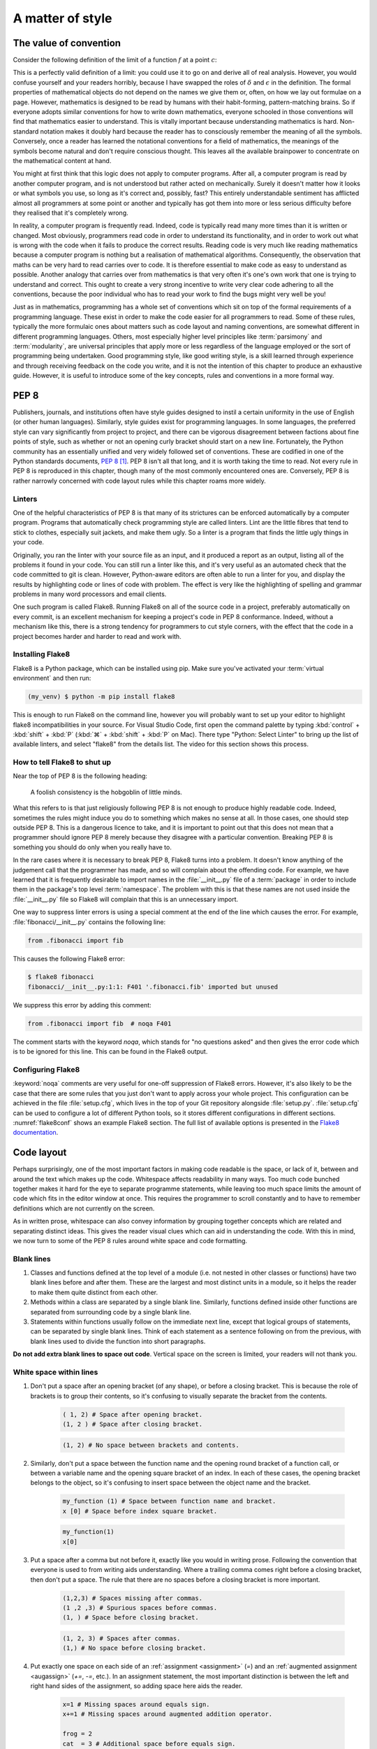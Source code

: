 .. _style:

A matter of style
=================

.. details:: Video: why style?

    .. vimeo:: 499766703

    .. only:: html

        Imperial students can also `watch this video on Panopto
        <https://imperial.cloud.panopto.eu/Panopto/Pages/Viewer.aspx?id=3572d8ea-5635-4b1a-9243-acae0150ddf8>`__


The value of convention
-----------------------

Consider the following definition of the limit of a function :math:`f` at a
point :math:`c`:

.. proof:definition::

   Suppose we have a function :math:`f(x): \mathbb{R} \rightarrow \mathbb{R}`.
   Then:

   .. math::

      \lim_{x\rightarrow c} f(x) = L \iff \forall\, \delta > 0,\ \exists\,
      \epsilon > 0,\ |x - c| < \epsilon \Rightarrow |f(x) - L| < \delta

This is a perfectly valid definition of a limit: you could use it to go on and
derive all of real analysis. However, you would confuse yourself and your
readers horribly, because I have swapped the roles of :math:`\delta` and
:math:`\epsilon` in the definition. The formal properties of mathematical
objects do not depend on the names we give them or, often, on how we lay out
formulae on a page. However, mathematics is designed to be read by humans with
their habit-forming, pattern-matching brains. So if everyone adopts similar
conventions for how to write down mathematics, everyone schooled in those
conventions will find that mathematics easier to understand. This is vitally
important because understanding mathematics is hard. Non-standard notation
makes it doubly hard because the reader has to consciously remember the meaning
of all the symbols. Conversely, once a reader has learned the notational
conventions for a field of mathematics, the meanings of the symbols become
natural and don't require conscious thought. This leaves all the available
brainpower to concentrate on the mathematical content at hand.

You might at first think that this logic does not apply to computer programs.
After all, a computer program is read by another computer program, and is not
understood but rather acted on mechanically. Surely it doesn't matter how it
looks or what symbols you use, so long as it's correct and, possibly, fast?
This entirely understandable sentiment has afflicted almost all programmers at
some point or another and typically has got them into more or less serious
difficulty before they realised that it's completely wrong.

In reality, a computer program is frequently read. Indeed, code is typically
read many more times than it is written or changed. Most obviously, programmers
read code in order to understand its functionality, and in order to work out
what is wrong with the code when it fails to produce the correct results.
Reading code is very much like reading mathematics because a computer program
is nothing but a realisation of mathematical algorithms. Consequently, the
observation that maths can be very hard to read carries over to code. It is
therefore essential to make code as easy to understand as possible. Another
analogy that carries over from mathematics is that very often it's one's own
work that one is trying to understand and correct. This ought to create a very
strong incentive to write very clear code adhering to all the conventions,
because the poor individual who has to read your work to find the bugs might
very well be you!

Just as in mathematics, programming has a whole set of conventions which sit on
top of the formal requirements of a programming language. These exist in order
to make the code easier for all programmers to read. Some of these rules,
typically the more formulaic ones about matters such as code layout and naming
conventions, are somewhat different in different programming languages. Others,
most especially higher level principles like :term:`parsimony` and
:term:`modularity`, are universal principles that apply more or less regardless
of the language employed or the sort of programming being undertaken. Good
programming style, like good writing style, is a skill learned through
experience and through receiving feedback on the code you write, and it is not
the intention of this chapter to produce an exhaustive guide. However, it is
useful to introduce some of the key concepts, rules and conventions in a more
formal way.

PEP 8
-----

Publishers, journals, and institutions often have style guides
designed to instil a certain uniformity in the use of English (or
other human languages). Similarly, style guides exist for programming
languages. In some languages, the preferred style can vary
significantly from project to project, and there can be vigorous
disagreement between factions about fine points of style, such as
whether or not an opening curly bracket should start on a new
line. Fortunately, the Python community has an essentially unified and
very widely followed set of conventions. These are codified in one of
the Python standards documents, `PEP 8
<https://www.python.org/dev/peps/pep-0008/>`_ [#pep]_. PEP 8 isn't all
that long, and it is worth taking the time to read. Not every rule in
PEP 8 is reproduced in this chapter, though many of the most commonly
encountered ones are. Conversely, PEP 8 is rather narrowly concerned
with code layout rules while this chapter roams more widely.

Linters
.......

.. details:: Video: installing and using a linter.


    .. vimeo:: 499770130

    .. only:: html

        Imperial students can also `watch this video on Panopto
        <https://imperial.cloud.panopto.eu/Panopto/Pages/Viewer.aspx?id=91c271e4-a61f-493c-a725-acae015273d5>`__


One of the helpful characteristics of PEP 8 is that many of its strictures can
be enforced automatically by a computer program. Programs that automatically
check programming style are called linters. Lint are the little fibres that tend
to stick to clothes, especially suit jackets, and make them ugly. So a linter is
a program that finds the little ugly things in your code.

Originally, you ran the linter with your source file as an input, and it produced
a report as an output, listing all of the problems it found in your code. You
can still run a linter like this, and it's very useful as an automated check
that the code committed to git is clean. However, Python-aware editors are often
able to run a linter for you, and display the results by highlighting code or
lines of code with problem. The effect is very like the highlighting of spelling
and grammar problems in many word processors and email clients.

One such program is called Flake8. Running Flake8 on all of the source
code in a project, preferably automatically on every commit, is an
excellent mechanism for keeping a project's code in PEP 8
conformance. Indeed, without a mechanism like this, there is a strong
tendency for programmers to cut style corners, with the effect that
the code in a project becomes harder and harder to read and work with.

Installing Flake8
.................

Flake8 is a Python package, which can be installed using pip. Make sure you've
activated your :term:`virtual environment` and then run:

.. code-block:: console

    (my_venv) $ python -m pip install flake8

This is enough to run Flake8 on the command line, however you will probably want
to set up your editor to highlight flake8 incompatibilities in your source. For
Visual Studio Code, first open the command palette by typing :kbd:`control` +
:kbd:`shift` + :kbd:`P` (:kbd:`⌘` + :kbd:`shift` + :kbd:`P` on Mac). There type
"Python: Select Linter" to bring up the list of available linters, and select
"flake8" from the details list. The video for this section shows this process.

How to tell Flake8 to shut up
.............................

Near the top of PEP 8 is the following heading:

.. 

    A foolish consistency is the hobgoblin of little minds.

What this refers to is that just religiously following PEP 8 is not enough to
produce highly readable code. Indeed, sometimes the rules might induce you do
to something which makes no sense at all. In those cases, one should step
outside PEP 8. This is a dangerous licence to take, and it is important to
point out that this does not mean that a programmer should ignore PEP 8 merely
because they disagree with a particular convention. Breaking PEP 8 is something
you should do only when you really have to.

In the rare cases where it is necessary to break PEP 8, Flake8 turns into a
problem. It doesn't know anything of the judgement call that the programmer has
made, and so will complain about the offending code. For example, we have
learned that it is frequently desirable to import names in the
:file:`__init__.py` file of a :term:`package` in order to include them in the
package's top level :term:`namespace`. The problem with this is that these
names are not used inside the :file:`__init__.py` file so Flake8 will complain
that this is an unnecessary import.

One way to suppress linter errors is using a special comment at the end of the
line which causes the error. For example, :file:`fibonacci/__init__.py`
contains the following line:

.. code-block:: python3

    from .fibonacci import fib

This causes the following Flake8 error:

.. code-block:: console

    $ flake8 fibonacci
    fibonacci/__init__.py:1:1: F401 '.fibonacci.fib' imported but unused

We suppress this error by adding this comment:

.. code-block:: python3

    from .fibonacci import fib  # noqa F401

The comment starts with the keyword `noqa`, which stands for "no questions
asked" and then gives the error code which is to be ignored for this line. This
can be found in the Flake8 output.

Configuring Flake8
..................

:keyword:`noqa` comments are very useful for one-off suppression of Flake8
errors. However, it's also likely to be the case that there are some rules that
you just don't want to apply across your whole project. This configuration can
be achieved in the file :file:`setup.cfg`, which lives in the top of your
Git repository alongside :file:`setup.py`. :file:`setup.cfg` can be
used to configure a lot of different Python tools, so it stores different
configurations in different sections. :numref:`flake8conf` shows an example
Flake8 section. The full list of available options is presented in the `Flake8
documentation <https://flake8.pycqa.org>`_.

.. _flake8conf:

.. code-block:: ini
    :caption: A :file:`setup.cfg` Flake8 section which instructs Flake8 to
        ignore the :file:`doc/` directory, to ignore rule `D105` (docstrings
        for magic methods), and to add in the non-default rule `W504` (error
        for a trailing operator at the end of a continued line).

    [flake8]
    exclude = doc
    extend-ignore = D105
    extend-select = W504


Code layout
-----------

Perhaps surprisingly, one of the most important factors in making code
readable is the space, or lack of it, between and around the text
which makes up the code. Whitespace affects readability in many
ways. Too much code bunched together makes it hard for the eye to
separate programme statements, while leaving too much space limits the
amount of code which fits in the editor window at once. This requires
the programmer to scroll constantly and to have to remember
definitions which are not currently on the screen.

As in written prose, whitespace can also convey information by
grouping together concepts which are related and separating distinct
ideas. This gives the reader visual clues which can aid in
understanding the code. With this in mind, we now turn to some of the
PEP 8 rules around white space and code formatting.

Blank lines
...........

1. Classes and functions defined at the top level of a module
   (i.e. not nested in other classes or functions) have two blank
   lines before and after them. These are the largest and most
   distinct units in a module, so it helps the reader to make them
   quite distinct from each other.
2. Methods within a class are separated by a single blank
   line. Similarly, functions defined inside other functions are
   separated from surrounding code by a single blank line.
3. Statements within functions usually follow on the immediate next
   line, except that logical groups of statements, can be separated by
   single blank lines. Think of each statement as a sentence following
   on from the previous, with blank lines used to divide the function
   into short paragraphs.

**Do not add extra blank lines to space out code**. Vertical space on
the screen is limited, your readers will not thank you.
   
White space within lines
........................

1. Don't put a space after an opening bracket (of any shape), or
   before a closing bracket. This is because the role of brackets is
   to group their contents, so it's confusing to visually separate the
   bracket from the contents.

    .. container:: badcode

        .. code-block:: python3

            ( 1, 2) # Space after opening bracket.
            (1, 2 ) # Space after closing bracket.

    .. container:: goodcode

        .. code-block:: python3
        
            (1, 2) # No space between brackets and contents.

2. Similarly, don't put a space between the function name and the
   opening round bracket of a function call, or between a variable
   name and the opening square bracket of an index. In each of these
   cases, the opening bracket belongs to the object, so it's confusing
   to insert space between the object name and the bracket.

    .. container:: badcode

        .. code-block:: python3

            my_function (1) # Space between function name and bracket.
            x [0] # Space before index square bracket.

    .. container:: goodcode

        .. code-block:: python3

            my_function(1)
            x[0]
 
3. Put a space after a comma but not before it, exactly like you would
   in writing prose. Following the convention that everyone is used to
   from writing aids understanding. Where a trailing comma comes right
   before a closing bracket, then don't put a space. The rule that
   there are no spaces before a closing bracket is more important.

     .. container:: badcode

        .. code-block:: python3

            (1,2,3) # Spaces missing after commas.
            (1 ,2 ,3) # Spurious spaces before commas.
            (1, ) # Space before closing bracket.

     .. container:: goodcode

        .. code-block:: python3

            (1, 2, 3) # Spaces after commas.
            (1,) # No space before closing bracket.

4. Put exactly one space on each side of an :ref:`assignment <assignment>` (`=`) and an
   :ref:`augmented assignment <augassign>` (`+=`, `-=`, etc.). In an assignment
   statement, the most important distinction is between the left and
   right hand sides of the assignment, so adding space here aids the
   reader.

    .. container:: badcode

        .. code-block:: python3

            x=1 # Missing spaces around equals sign.
            x+=1 # Missing spaces around augmented addition operator.

            frog = 2
            cat  = 3 # Additional space before equals sign.

    .. container:: goodcode

        .. code-block:: python3

            x = 1
            x += 1

            frog = 2
            cat = 3

5. Do not put a space either before or after the equals sign of a :ref:`keyword
   argument <tut-keywordargs>`. In this case, grouping the parameter name and
   the argument is more important. This rule also creates a visual distinction between
   assignment statements and keyword arguments.

    .. container:: badcode

        .. code-block:: python3

            myfunction(arg1 = val1, arg2 = val2)

    .. container:: goodcode

        .. code-block:: python3

            myfunction(arg1=val1, arg2=val2)


6. Put exactly one space before and after the lowest priority
   mathematical operators in an expression. This has the effect of
   visually separating the terms of an expression, as we
   conventionally do in mathematics.

    .. container:: badcode

        .. code-block:: python3

            y = 3*x**2+4*x+5 # No spaces around +

    .. container:: goodcode

        .. code-block:: python3

            y = 3*x**2 + 4*x + 5


7. **Never, ever** have blank spaces at the end of a line, even a blank
   line. These tend to get changed by editors, which results in lots
   of spurious differences between otherwise identical code. This can
   make the difference between two commits of a file very hard to read
   indeed.

Line breaks
...........

1. Have no lines longer than 79 characters. Limiting the line length
   makes lines easier to read, and prevents the editor from
   automatically wrapping the line in harder to read ways. Shorter
   lines are also very useful when using side-by-side differencing
   tools to show the differences between two versions of a piece of
   code.
2. When breaking lines to fit under 79 characters, it's better to
   break the lines using the implied continuation within round, square
   or curly brackets than explicitly with a backslash. This is because
   the brackets provide good visual "book ends" for the beginning and
   end of the continuation. Of course this is sometimes impossible, so it is
   occasionally necessary to use backslashes to break lines.
3. When a mathematical operator occurs at a line break, always put the
   operator first on the next line, and not last on the first
   line. Having the second line start with a mathematical operator
   provides a solid visual clue that the next line is a continuation
   of the previous line. (If you look closely, this is also the rule
   that most publishers of maths books use).

    .. container:: badcode

        .. code-block:: python3

            my_function(first_term + # Trailing + operator.
                        second_term +
                        third_term)

    .. container:: goodcode

        .. code-block:: python3

            my_function(first_term
                        + second_term # Leading + operator
                        + third_term)

Indentation
...........

1. Indentation is *always* by four spaces per indentation level. Usually
   Python-aware text editors are good at enforcing this, and this is basically
   true of Visual Studio Code. If you're using a text editor which doesn't
   indent by four spaces (especially if it uses :kbd:`tab` characters for indentation)
   then Google how to change it to four spaces!
2. When indenting continuation lines inside brackets, there are two
   options, usually depending on how many characters are already on
   the line before the opening bracket:
   
   a. With one or more items on the first line after the opening
      bracket.  Subsequent lines are indented to one space more than
      the opening bracket, so that the first items on each line start
      exactly under each other. The closing bracket comes on the same
      line as the final item.

    .. container:: goodcode

        .. code-block:: python3

            capitals = {"France": "Paris",
                        "China": "Beijing",
                        "Australia": "Canberra"}

   b. With the opening bracket as the last item on the first
      line. Subsequent lines are indented more than the first line but
      the same as each other. The closing bracket comes on a new line,
      and is either indented to the same level as the first line.

    .. container:: goodcode

        .. code-block:: python3

            capitals = {
                "Central African Republic": "Bangui", 
                "Trinidad and Tobago": "Port of Spain",
            }


Names
-----

Programs are full of names. Variables, classes, functions,
modules: much, perhaps most, of the text of a program is made up of
names. The choice of names, therefore, has a massive impact on the
readability of a program. There are two aspects to naming
conventions. One is a set of rules about the formatting of names: when
to use capitals, when underscores and so on. This is covered by PEP 8
and we reproduce some of the important rules below. The second aspect
is the choice of the letter, word, or words that make up a name. This
is much more a matter of judgement, though there are guiding principles
that greatly help with clarity.

PEP 8 name conventions
......................

PEP 8 has some rather detailed rules for naming, including for
advanced cases that we are unlikely to encounter in the short term,
but the most important rules are short and clear:

class names
    Class names use the CapWords convention: each word in a name is
    capitalised and words are concatenated, without underscores between.

    .. container:: badcode

        .. code-block:: python3

            complex_polynomial # No capitals, underscore between words.
            complexPolynomial # Missing leading capital.
            Complex_Polynomial # Underscore between words.

    .. container:: goodcode

        .. code-block:: python3

            ComplexPolynomial

exception names
    Exceptions are classes, so the rules for class names apply with the
    addition that exceptions that designate errors should end in
    `Error`.

    .. container:: goodcode

        .. code-block:: python3

            PolynomialDivisionError # For example to indicate indivisibility.

function, variable, and module names
    Almost all names other than classes are usually written in all
    lower case, with underscores separating words. Even proper nouns are
    usually spelt with lower case letters to avoid being confused with
    class names.

    .. container:: badcode

        .. code-block:: python3

            def Euler  # Don't capitalise function names.
            MaxRadius = 10.  # No CamelCase.

    .. container:: goodcode

        .. code-block:: python3
        
            def euler  # Lower case, even for names.
            max_radius = 10.  # Separate words with _.

method parameters
    The first parameter to an :term:`instance method` is the class
    itself. *Always and without exception* name this parameter `self`.

    .. container:: badcode

        .. code-block:: python3

            class MyClass:

                def __init__(instance, arg1, arg2):
                ...

    .. container:: goodcode

        .. code-block:: python3

            class MyClass:

                def __init__(self, arg1, arg2):
                ...


non-public methods and attributes
    If a method or attribute is not intended to be directly accessed
    from outside the class, it should have a name starting with an
    underscore. This provides a clear distinction between the public
    interface of a class and its internal implementation.

    .. container:: goodcode

        .. code-block:: python3

            class MyClass:

                def _internal_method(self, arg1):
                ...

Choosing names
..............

Short names help make short lines of code, which in turn makes it easier
to read and understand what the code does to the values it is
operating on. However short names can also be cryptic, making it
difficult to establish what the names mean. This creates a tension:
should names be short to create readable code, or long and descriptive
to clarify their meaning?

A good answer to this dilemma is that local variables should have
short names. These are often the most frequently occurring variables on
a line of code, which makes the statement more
intelligible. Should a reader be unclear what a variable stands for,
the definition of a local variable will not be very far
away. Conversely, a module, class, or function which might be used
far from its definition had better have a descriptive name which makes
its purpose immediately apparent.

Follow the mathematics
......................

Remember that the key objective of code style conventions is to make
it easier for readers to understand the code. If the code implements a
mathematical algorithm, then it's quite likely that readers of that
code will have at least a passing acquaintance with that area of
mathematics. You will therefore greatly help their intuition for what
your code does if the names in the code match the mathematical
conventions for the same concepts. You can use underscores to hint at
subscripts, just like in LaTeX. For example, if you write a function
which changes coordinates, then `x_old` and `x_new` are likely to be
good names for the coordinate vector before and after the
transformation.

As an exception to the rules about variable case, it is a good idea to
use single capital letter names in circumstances where they would be
used in the maths, for example, to name a matrix.

Mathematicians often use Greek letters as variable names,
occasionally they venture further afield and use Cyrillic or Hebrew
letters. Python does allow for variable names written in other
alphabets, but these are hard to type on many keyboards. Someone
trying to fix bugs in your code will curse you if they can't even type
the names! Do, by all means, use Greek or other language variable
names where this will make the relationship between the maths and the
code obvious, but write out the Greek letter name in Roman
letters. For example, `theta` is a very good name for a variable
representing an angle. Capital Greek letters are sometimes represented
by capitalising the first letter of the Roman word, but take care to
avoid situations where this might be confused for a class name.

Enforcing name conventions in Flake8
....................................

The core Flake8 package does not enforce the PEP 8 naming conventions, but there
is a plugin which does so. Simply install the :mod:`pep8-naming` package.

.. code-block:: console

    $ python -m pip install pep8-naming  

Parsimony
---------

Good programming style is primarily about making programmes easy to
understand. One of the key limitations of understanding is the sheer
number of objects that the reader can keep in their short term memory
at once. Without diverting into the psychology literature, this is
only a couple of handfuls of values at most. This means that the
largest amount of code that a reader can actively reason about is
limited to a few operations on a few variables. As a programmer, there
are two tools at your disposal to achieve this. The first is to be
parsimonious and not introduce unnecessary temporary variables. The
second is to use abstractions such as classes and function interfaces
to split the problem up into small pieces so that each individual
function or method is small enough for a reader to understand.

As a (somewhat contrived) example, assume that you need to create a list of all
the positive integers less than 9999 which are divisible by all the numbers up
to seven. You could write this in 5 difficult to understand lines:

.. container:: badcode

   .. code-block:: python3

         result = []

         for _ in range(1, 9999):
            if _ % 1 == 0 and _ % 2 == 0 and _ % 3 == 0 and _ % 4 == 0 \
                and _ % 5 == 0 and _ % 6 == 0 and _ % 7 == 0:
                    result.append(_)


It would be much better to write a single more abstract but simpler line:

.. container:: goodcode

    .. code-block:: python3

         result = [num for num in range(1, 9999)
                   if all(num % x == 0 for x in range(1, 8))]


Use comprehensions
..................

It is very common to write loops to populate collection objects with
values. For example, we might make a list of the first 10 square
numbers for further use:

.. container:: badcode

    .. code-block:: python3

       squares = []
       for i in range(10):
           squares.append((i+1)**2)

This is a fairly typical, if simple, example. It takes three lines of
code: one to initialise the list, one to loop, and one to add the
values to the list. Alternatively, if we had used a :ref:`list
comprehension <tut-listcomps>`, all three steps would have been subsumed into a single
operation:

.. container:: goodcode

    .. code-block:: python3

       squares = [(i+1)**2 for i in range(10)]

At least for fairly simple operations, comprehensions are almost
always easier for the reader to understand than loops. In addition to
lists, comprehensions are also available for :ref:`sets <tut-sets>`
and :ref:`dictionaries <tut-dictionaries>`.

Redundant logical expressions
.............................

One exceptionally common failure of parsimony is to write expressions of the following form:

.. container:: badcode

   .. code-block:: python3

       if var == True:

To see the problem with this statement, let's write out its truth table:

.. rst-class:: center-align-center-col
      
   ===== =============
   `var` `var == True`
   ===== =============
   T     T
   F     F
   ===== =============

In other words, the expressions `var` and `var == True` are logically
equivalent (at least assuming `var` is a :ref:`boolean value <bltin-boolean-values>`), so it would
have been more parsimonious to write:

.. container:: goodcode

   .. code-block:: python3

      if var:

Similarly:

.. container:: badcode

   .. code-block:: python3

      if var == False:

is frowned upon by programmers in favour of:

.. container:: goodcode

   .. code-block:: python3

       if not var:

Finally, the use of :ref:`else <else>` (or :ref:`elif <elif>`) can reduce the number
of logical expressions that the reader has to read and
understand. This means that:

.. container:: badcode

    .. code-block:: python3

       if var:
           # Some code
       if not var:
           # Some other code

should be avoided in favour of:

.. container:: goodcode

    .. code-block:: python3

       if var:
           # Some code
       else:
           # Some other code.

In addition to having fewer logical operations which the reader needs
to understand, the `if...else` version explicitly ties
the two cases together as alternatives, which is an additional aid to
comprehension.

Use the fact that every object is True or False
...............................................

Every Python object is logically either :data:`True` or :data:`False` according to the
following rules:

1. :data:`None` is :data:`False`.

2. Zero is :data:`False`, all other numerical values are :data:`True`.

3. An empty collection is :data:`False`, any other container is :data:`True`. For
   example, an empty list is :data:`False`, but the list `[0, 0]` is :data:`True`.

4. The null string `""` is :data:`False`, a string containing any characters is :data:`True`.

5. A user-defined class is :data:`True` unless:

   a. It defines the :meth:`~object.__bool__` :term:`special
      method`. In this case the truth value is whatever this method
      returns.

   b. It doesn't define :meth:`~object.__bool__` but does define
      :meth:`~object.__len__`. In this case the object is :data:`False` if the
      length is zero, and :data:`True` otherwise.

These rules are laid out formally in :ref:`the Python documentation
<truth>`. One way that they can be used to write simpler, clearer code
is in the very common case of code that should only execute if a
collection object actually contains something. In that case, this form
of test is to be preferred:

.. container:: goodcode

    .. code-block:: python3

       if mysequence:
           # Some code using mysequence

instead of:

.. container:: badcode

    .. code-block:: python3

       if len(mysequence) > 0:
           # Some code using mysequence

.. _repetition:

Avoid repetitition
..................

Programmers very frequently need to do *nearly* the same thing over and over.
One obvious way to do this is to write code for the first case, then copy and
paste the code for subsequent cases, making changes as required. There are a
number of significant problems with this approach. First, it multiplies the
amount of code that a reader has to understand, and does so in a particularly
pernicious way. A reader will effectively have to play "spot the difference"
between the different code versions, and hope they don't miss something. Second,
it makes it incredibly easy for to get confused about which version of the code
a programmer is supposed to be working on. There are few things more frustrating
than attempting to fix a bug and repeatedly seeing that nothing changes, only to
discover hours (or days) later that you have been working on the wrong piece of
nearly-identical code. Finally, lets suppose that a bug is fixed - what happens
to the near-identical clones of that code? The chance is very high that the bug
stays unfixed in those versions thereby creating yet another spot the difference
puzzle for the next person encountering a bug.

Abstractions are essentially tools for removing harmful repetition. For
example, it may be possible to bundle up the repeated code in a function or
class, and to encode the differences between versions in the :term:`parameters
<parameter>` to the function or class constructor. If the differences between
the versions of the code require different code, as opposed to different values
of some quantities, then it may be possible to use :term:`inheritance` to avoid
repetition. We will return to this in :numref:`Chapter %s<inheritance>`.


Comments
--------

Comments are non-code text included in programs to help explain what
they do. Since comments exist to aid understanding, some programmers
come to the conclusion that more comments imply more
understanding. Indeed, some programmers are even taught that every
line of code should have a comment. This could not be more wrong!

While judiciously deployed comments can be an essential aid to
understanding, too many comments can be worse than too few. If the
code is simple, elegant, and closely follows how a reader would expect
the algorithm to be written, then it will be readily understood
without comments. Conversely, attempting to rescue obscure, badly
thought-through code by writing about it is unlikely to remedy the
situation.

A further severe problem with comments is that they can easily become
out of date. If a piece of code is modified, it is all too easy for the
programmer to neglect to update accompanying comments. The result is
comments which explain one thing, code which does something else, and
exceptionally baffled readers.

Three rules for commenting
..........................

1. If code is so simple, clear, and obvious that it can be easily
   understood without comments, don't comment.
2. If code is not easily understood without comments, the problem is
   probably the code. Refactor the code to be simpler and easier to
   understand.
3. If, and only if, you are convinced that it is strictly necessary to do
   something unobvious, then do so and include a comment.

Comment why, not what
.....................

Even where a comment is unavoidable, it should still usually be
obvious *what* it is that code does. It is far more likely to be
justifiable to include a comment about *why* a particular approach is
taken. For example, it might be worth commenting why an apparently
simpler alternative strategy is actually invalid.

PEP 8 rules for comments
........................

Comments start with a single :file:`#` followed by a single space.
:term:`Inline comments <inline comment>` are separated from the code by at
least two spaces.

.. container:: badcode

    .. code-block:: python3

        self.count += 1# No space between code and comment.

        self.count += 1  #No space between # and comment text.

.. container:: goodcode

    .. code-block:: python3

        self.count += 1  # Two spaces before #, one after.

Each line of a block comment starts with a single :file:`#` indented to the
same level as a normal line of code. The :file:`#` is followed by a single
space, unless a particular piece of comment should be indented with respect to
the paragraph it is in, in which case additional spaces are allowed.

.. container:: goodcode

    .. code-block:: python3

        if somecondition(data):
            # Comment indented to the same level as the contents of the if
            # block.


Docstrings
----------

There is one enormous exception to the rule that comments should be
used only sparingly: docstrings. Docstrings (a portmanteau of
"documentation strings") are comments at the start of modules,
classes, and functions which describe public interfaces. The entire
point of a public interface is that the programmer using it should not
have to concern themselves with how it is implemented. They should,
therefore, not need to read the code in order to understand how to use
it. 

The :term:`Python interpreter` has special support for docstrings. When a user
calls :func:`help` on an :term:`object` (including a function or :term:`method`)
then any docstring on that object is used as the body of the resulting help
message. Docstrings are also understood by the Python documentation generation
system, `Sphinx <https://www.sphinx-doc.org/en/master/>`__. This enables
documentation webpages to be automatically generated from Python code. The
Python documentation in this course is generated by this system. For example,
recall that we met the function :func:`~fibonacci.fibonacci.fib`, which
calculates Fibonacci numbers, in :numref:`modules`. We can ask
:func:`~fibonacci.fibonacci.fib` for its documentation:

.. code-block:: ipython3

    In [1]: import fibonacci
    In [2]: help(fibonacci.fib)

The following is displayed:

    Help on function fib in module fibonacci.fibonacci:

    fib(n)
        Return the n-th Fibonacci number.

There is also a specific IPython help extension, which also works in Jupyter
notebooks (IPython and Jupyter are related projects). Appending a question mark
:kbd:`?` to an object name prints a slightly different version of the help
information:

.. code-block:: ipython3

    In [3]: fibonacci.fib?
    Signature: fibonacci.fib(n)
    Docstring: Return the n-th Fibonacci number.
    File:      ~/docs/principles_of_programming/object-oriented-programming/fibonacci/fibonacci.py
    Type:      function

Finally, the same information is used in the :func:`web documentation
<fibonacci.fibonacci.fib>`. Notice that the :term:`function signature` is not a
part of the docstring. Python is capable of extracting the signature of the
function and adding it into the documentation without the programmer having to
manually add it to the docstring.

Where to use docstrings
.......................

Every public module, class, function, and method should have a docstring.
"Public" in this context means any code which is intended to be accessed from
outside the :ref:`module <modules>` in which it is defined.

Docstring conventions
.....................

Python itself doesn't know anything about docstring contents, it will simply
display the docstring when you ask for help. However, other tools such as those
that generate websites from documentation depend on you following the
conventions.

By convention, docstrings are delimited by three double quote characters (`"""`). 

Short docstrings
................

Simple functions which take one or two arguments can be documented with a single
line docstring which simply says what the function does. The Fibonacci example above
is a typical case. The single line should be an imperative sentence and end with
a full stop.

.. container:: badcode

    .. code-block:: python3

        def fib(n):
            "Return the n-th Fibonacci number"  # Single quotes, no full stop.

        def fib(n):
            """Returns the n-th Fibonacci number."""  # Sentence not 
                                                      # imperative.

        def fib(n):
            """fib(n)
            Return the n-th Fibonacci number."""  # Don't include the
                                                  # function signature.

.. container:: goodcode

    .. code-block:: python3

        def fib(n):
            """Return the n-th Fibonacci number."""


Long docstrings
...............

Conversely, a more complex object will require much more information in its
docstring. :numref:`docstring-det` shows the full docstring of the function
:func:`numpy.linalg.det`. This covers the type and shape of the input
parameter and return value, references to other implementations, and examples
of usage.

There is no single universal standard for the layout of a long docstring,
but there are two project or institution-based conventions that are recognised
by the web documentation system. One from `Google
<https://google.github.io/styleguide/pyguide.html#38-comments-and-docstrings>`__
and the other from the `Numpy
<https://numpydoc.readthedocs.io/en/latest/format.html>`__ project. You should
consistently use one of these styles across a whole project. Clearly if you are
contributing code to an existing project then you should follow their style.

.. _docstring-det:

.. code-block:: python3
   :caption: The :term:`docstring` for :func:`numpy.linalg.det`. This is a long
       docstring using the Numpy convention.

   def det(a):
       """
       Compute the determinant of an array.

       Parameters
       ----------
       a : (..., M, M) array_like
           Input array to compute determinants for.
       
       Returns
       -------
       det : (...) array_like
           Determinant of `a`.
       
       See Also
       --------
       slogdet : Another way to represent the determinant, more suitable
         for large matrices where underflow/overflow may occur.
       scipy.linalg.det : Similar function in SciPy.

       Notes
       -----
       .. versionadded:: 1.8.0
       Broadcasting rules apply, see the `numpy.linalg` documentation for
       details.
       The determinant is computed via LU factorization using the LAPACK
       routine ``z/dgetrf``.

       Examples
       --------
       The determinant of a 2-D array [[a, b], [c, d]] is ad - bc:
       >>> a = np.array([[1, 2], [3, 4]])
       >>> np.linalg.det(a)
       -2.0 # may vary
       Computing determinants for a stack of matrices:
       >>> a = np.array([ [[1, 2], [3, 4]], [[1, 2], [2, 1]], [[1, 3], [3, 1]] ])
       >>> a.shape
       (3, 2, 2)
       >>> np.linalg.det(a)
       array([-2., -3., -8.])
       """

Enforcing docstring conventions in Flake8
.........................................

The core Flake8 package does not enforce docstring conventions, but there is an
additional package :mod:`flake8-docstrings` which will do this for you. This is
installed using:

.. code-block:: console

    $ python -m pip install flake8-docstrings

Because there is more than one convention for long docstrings, this package
needs a little bit of configuration. You can select the docstring convention on
the command line:

.. code-block:: console

    $ flake8 --docstring-convention numpy

or by saving the configuration option in a config file. For example you can add
a file :file:`setup.cfg` alongside :file:`setup.py` at the top of your git
repository, and include the following:

.. code-block:: python3

    [flake8]
    docstring-convention=numpy

Alternative specifications for docstring conventions that are supported are
`google` and `pep257`.

A brief diversion into cellular automata
----------------------------------------

We'll now take a brief diversion into a completely different area of
mathematics: cellular automata. This is entirely irrelevant to the subject at
hand, except that it provides a useful and, hopefully, interesting basis for
this chapter's exercises. `The Game of Life
<https://en.wikipedia.org/wiki/Conway%27s_Game_of_Life>`__ is a mathematical
system invented by the mathematician `John Horton Conway FRS
<https://en.wikipedia.org/wiki/John_Horton_Conway>`__ in 1970. The board of the
game is a grid of squares, like an infinite piece of graph paper (though we'll
only work with finite boards, since our computers have finite memory). Each
cell on the board is either alive (value 1) or dead (value 0). The only human
interaction is to set the initial state of every square on the board to either
alive or dead. The game then proceeds as a series of steps. At each step the
new state of the board is calculated according to these rules:

1. The neighbours of a square are the 8 immediately surrounding squares.
2. Any square with exactly 3 live neighbours at the old step is live at the new
   step.
3. Any square which is alive at the old step and has exactly 2 live neighbours
   at the old step remains alive at the new step.
4. All other squares on the board at the new step are dead.

Using only these three rules, an amazingly complex array of behaviour can be
generated, depending only on the pattern of cells which starts off alive.
For example there are patterns of cells which are fixed, called "rocks",
"gliders" that fly across the board and "oscillators" which repeatedly switch
between a few states. It's simultaneously a fun toy and an important piece of
mathematics. For example, it's possible to prove that any algorithm that can be
executed on any computer can be represented by a suitable pattern of game of
life cells, and running the game will execute the algorithm.

.. figure:: images/glider_gun.png
    :align: center
    :width: 60%

    Snapshot of the Game of Life at one step. The black squares are live and the
    white ones are dead. Two gliders can be seen moving across the board at (25,
    12) and (33, 19).
 
Glossary
--------

 .. glossary::
    :sorted:

    block comment
        A comment which is the only text on one or more lines of code. Block
        comments are typically used to describe the code that follows them.

    docstring
        A literal :class:`string <str>` included at the start of a module, class or
        function which documents that code object.

    function signature
        The signature of a function is the name of the function and the
        arguments that it takes. The function signature is the basic information
        needed in order to know how to call that function.

    inline comment
        A comment which follows active code on a line. Inline comments are used
        to make a very brief clarification of the code on that line.

    modularity
       The design principle that programs should be broken into small,
       easily understandable units, which communicate with each other
       through clearly specified interfaces.

    parsimony
       The design principle that unnecessary code, names, and objects
       should be avoided.

Exercises
---------

.. only:: html

   .. panels::
       :card: quiz shadow

       .. link-button:: https://bb.imperial.ac.uk/webapps/assessment/take/launchAssessment.jsp?course_id=_25965_1&content_id=_2070388_1&mode=cpview
           :text: This week's quiz
           :classes: stretched-link 

.. proof:exercise::

    Install flake8, pep8-naming, and flake8-docstrings.
    Configure your Python editor to use flake8.

The `skeleton code for this week's exercises on GitHub Classroom
<https://classroom.github.com/a/GCKdXtVA>`__ contains a package :mod:`life`
which implements Conway's Game of Life. Accept the assignment, and clone the
repository. Install the package in editable mode. This will also install some
additional packages that the :mod:`life` package depends on. This is achieved
using an additional argument to :func:`setuptools.setup`.

.. code-block:: python3
    :caption: `setup.py` for the :mod:`life` package. The `install_requires`
        parameter is used to install other packages that :mod:`life` needs.

    from setuptools import setup, find_packages
    setup(
        name="life",
        version="0.1",
        packages=find_packages(),
        install_requires=[
            "matplotlib",
            "scipy",
            "numpy"
        ]
    )

A couple of example scripts are provided which demonstrate the game of life.
This one shows a glider flying across the board:

.. code-block:: console

    $ python scripts/glider.py

Running the script will pop up a window showing the board. If Visual Studio Code
is in full screen mode then that pop-up might appear on a different screen. It's
therefore a good idea to unmaximise Visual Studio Code before running the
script.

This script shows a `glider gun
<https://en.wikipedia.org/wiki/Gun_(cellular_automaton)>`__, which generates a
neverending sequence of gliders:

.. code-block:: console

    $ python scripts/glider_gun.py

.. proof:exercise:: 

    The author of the :mod:`life` package had clearly never heard of PEP 8: the
    style of the code is awful. Fix the style in the package so that there are
    no Flake8 errors. Among other things, you will need to write docstrings for
    all of the methods. The configuration file in the skeleton code sets the
    convention to Numpy, but actually you should only need short docstrings in
    this case so this won't make a difference.

.. proof:exercise::

    .. figure:: images/glider.png
        :height: 10em
        :align: right

        An upright glider, live squares in black.

    A pattern such as a glider clearly maintains its behaviour if translated,
    reflected or rotated.

    1.  Add a class :class:`Pattern` to :mod:`life.life`. The :term:`constructor` should
        take in a :mod:`numpy` array containing a pattern of 1s and 0s, and
        assign it to the :term:`attribute` `grid`.
    2.  Add :class:`Pattern` to the :keyword:`import` statement in
        :mod:`life.__init__`. 

    .. figure:: images/glider_v.png
        :height: 10em
        :align: right

        Vertically flipped glider.

    3.  Add a :term:`method` :meth:`flip_vertical` which returns a new
        :class:`Pattern` whose rows are in reversed order, so that the pattern
        is upside down.

        .. hint::

            A slice of the form `::-1` returns that dimension of an array in
            reverse order.

    .. figure:: images/glider_h.png
        :height: 10em
        :align: right

        Horizontally flipped glider.

    4.  Add a :term:`method` :meth:`flip_horizontal` which returns a new
        :class:`Pattern` whose rows are in reversed order, so that the pattern
        is reversed left-right.

    .. figure:: images/glider_t.png
        :height: 10em
        :align: right

        Transposed glider.

    5.  Add a :term:`method` :meth:`flip_diag` which returns a new pattern which
        is the transpose of the original.
    6.  Add a :term:`method` :meth:`rotate` with a :term:`parameter` `n`.
        This should return a new :class:`Pattern` which is the original pattern
        rotated through `n` right angles anticlockwise.

        .. hint::

            A rotation is the composition of a transpose and a reflection.

    .. figure:: images/glider_r.png
        :height: 10em
        :align: center

        Gliders rotated by 1, 2, and 3 right angles anticlockwise.


.. proof:exercise::

    Add a method :meth:`insert` to the :class:`Game` class. This should take two
    parameters, a :class:`Pattern` and a pair of integers representing a square
    on the game board. The method should modify the game board so as to insert
    the pattern provided at a location centred on the location given by the pair
    of integers.

    .. figure:: images/glider_inserted.png
        :width: 60%
        :align: center

        A glider inserted at the location (2, 5) (highlighted in orange).

Once you have completed the exercises, the third script provided will work. This
sets up two gliders which collide and eventually turn into a pattern of six
oscillating blinkers:

.. code-block:: console

    $ python scripts/two_gliders.py


.. rubric:: Footnotes

.. [#pep] PEP stands for "Python Enhancement Proposal". PEPs describe
          everything from code style to voting algorithms among Python
          developers. Their main purpose, as the name suggests, is to
          document proposals for changes to the Python language. As
          such, they are usually of little interest to most Python
          users. However the PEPs having to do with style have wider
          significance.
